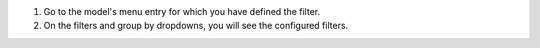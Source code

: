 #. Go to the model's menu entry for which you have defined the filter.
#. On the filters and group by dropdowns, you will see the configured filters.
